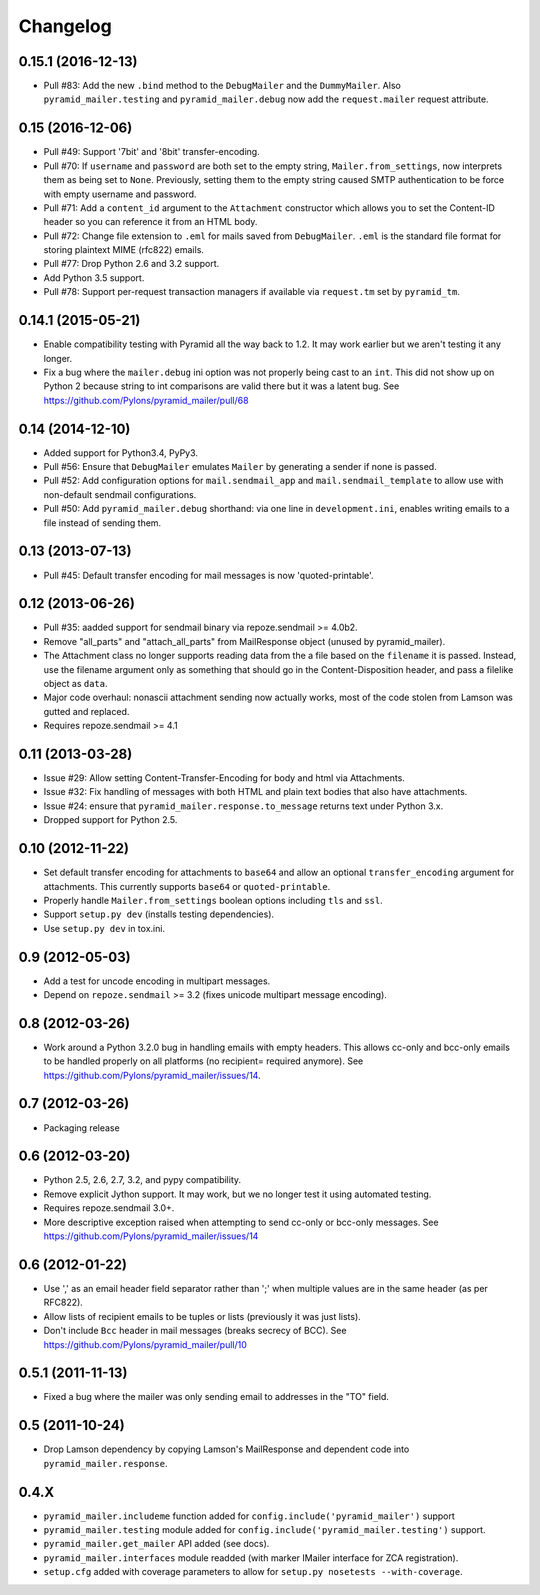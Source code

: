 Changelog
=========

0.15.1 (2016-12-13)
-------------------

- Pull #83: Add the new ``.bind`` method to the ``DebugMailer`` and the
  ``DummyMailer``. Also ``pyramid_mailer.testing`` and
  ``pyramid_mailer.debug`` now add the ``request.mailer`` request attribute.

0.15 (2016-12-06)
-----------------

- Pull #49: Support '7bit' and '8bit' transfer-encoding.

- Pull #70: If ``username`` and ``password`` are both set to the empty string,
  ``Mailer.from_settings``, now interprets them as being set to ``None``.
  Previously, setting them to the empty string caused SMTP authentication
  to be force with empty username and password.

- Pull #71: Add a ``content_id`` argument to the ``Attachment`` constructor
  which allows you to set the Content-ID header so you can reference it from
  an HTML body.

- Pull #72: Change file extension to ``.eml`` for mails saved from
  ``DebugMailer``. ``.eml`` is the standard file format for storing
  plaintext MIME (rfc822) emails.

- Pull #77: Drop Python 2.6 and 3.2 support.

- Add Python 3.5 support.

- Pull #78: Support per-request transaction managers if available via
  ``request.tm`` set by ``pyramid_tm``.

0.14.1 (2015-05-21)
-------------------

- Enable compatibility testing with Pyramid all the way back to 1.2. It may
  work earlier but we aren't testing it any longer.

- Fix a bug where the ``mailer.debug`` ini option was not properly being
  cast to an ``int``. This did not show up on Python 2 because string
  to int comparisons are valid there but it was a latent bug.
  See https://github.com/Pylons/pyramid_mailer/pull/68

0.14 (2014-12-10)
-----------------

- Added support for Python3.4, PyPy3.

- Pull #56: Ensure that ``DebugMailer`` emulates ``Mailer`` by generating
  a sender if none is passed.

- Pull #52: Add configuration options for ``mail.sendmail_app`` and
  ``mail.sendmail_template`` to allow use with non-default sendmail
  configurations.

- Pull #50: Add ``pyramid_mailer.debug`` shorthand:  via one line in
  ``development.ini``, enables writing emails to a file instead of sending
  them.

0.13 (2013-07-13)
-----------------

- Pull #45:  Default transfer encoding for mail messages is now
  'quoted-printable'.

0.12 (2013-06-26)
-----------------

- Pull #35:  aadded support for sendmail binary via repoze.sendmail >= 4.0b2.

- Remove "all_parts" and "attach_all_parts" from MailResponse object (unused by
  pyramid_mailer).

- The Attachment class no longer supports reading data from the a file based on
  the ``filename`` it is passed.  Instead, use the filename argument only as
  something that should go in the Content-Disposition header, and pass a
  filelike object as ``data``.

- Major code overhaul: nonascii attachment sending now actually works, most of
  the code stolen from Lamson was gutted and replaced.

- Requires repoze.sendmail >= 4.1

0.11 (2013-03-28)
-----------------

- Issue #29: Allow setting Content-Transfer-Encoding for body and html
  via Attachments.

- Issue #32: Fix handling of messages with both HTML and plain text
  bodies that also have attachments.

- Issue #24:  ensure that ``pyramid_mailer.response.to_message`` returns
  text under Python 3.x.

- Dropped support for Python 2.5.

0.10 (2012-11-22)
-----------------

- Set default transfer encoding for attachments to ``base64`` and allow
  an optional ``transfer_encoding`` argument for attachments. This currently
  supports ``base64`` or ``quoted-printable``.

- Properly handle ``Mailer.from_settings`` boolean options including ``tls``
  and ``ssl``.

- Support ``setup.py dev`` (installs testing dependencies).

- Use ``setup.py dev`` in tox.ini.

0.9 (2012-05-03)
----------------

- Add a test for uncode encoding in multipart messages.

- Depend on ``repoze.sendmail`` >= 3.2 (fixes unicode multipart message
  encoding).

0.8 (2012-03-26)
----------------

- Work around a Python 3.2.0 bug in handling emails with empty headers.  This
  allows cc-only and bcc-only emails to be handled properly on all platforms
  (no recipient= required anymore).  See
  https://github.com/Pylons/pyramid_mailer/issues/14.

0.7 (2012-03-26)
----------------

- Packaging release

0.6 (2012-03-20)
----------------

- Python 2.5, 2.6, 2.7, 3.2, and pypy compatibility.

- Remove explicit Jython support.  It may work, but we no longer test it
  using automated testing.

- Requires repoze.sendmail 3.0+.

- More descriptive exception raised when attempting to send cc-only or
  bcc-only messages.  See https://github.com/Pylons/pyramid_mailer/issues/14

0.6 (2012-01-22)
----------------

- Use ',' as an email header field separator rather than ';' when multiple
  values are in the same header (as per RFC822).

- Allow lists of recipient emails to be tuples or lists (previously it was
  just lists).

- Don't include ``Bcc`` header in mail messages (breaks secrecy of BCC).
  See https://github.com/Pylons/pyramid_mailer/pull/10

0.5.1 (2011-11-13)
------------------

- Fixed a bug where the mailer was only sending email to addresses in
  the "TO" field.

0.5 (2011-10-24)
----------------

- Drop Lamson dependency by copying Lamson's MailResponse and dependent code
  into ``pyramid_mailer.response``.

0.4.X
-----

- ``pyramid_mailer.includeme`` function added for
  ``config.include('pyramid_mailer')`` support

- ``pyramid_mailer.testing`` module added for
  ``config.include('pyramid_mailer.testing')`` support.

- ``pyramid_mailer.get_mailer`` API added (see docs).

- ``pyramid_mailer.interfaces`` module readded (with marker IMailer interface
  for ZCA registration).

- ``setup.cfg`` added with coverage parameters to allow for ``setup.py
  nosetests --with-coverage``.
